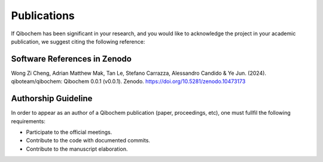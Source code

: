 Publications
============

If Qibochem has been significant in your research, and you would like to acknowledge the project in your academic publication, we suggest citing the following reference:

Software References in Zenodo
-----------------------------

Wong Zi Cheng, Adrian Matthew Mak, Tan Le, Stefano Carrazza, Alessandro Candido & Ye Jun. (2024). qiboteam/qibochem: Qibochem 0.0.1 (v0.0.1). Zenodo. https://doi.org/10.5281/zenodo.10473173

Authorship Guideline
--------------------

In order to appear as an author of a Qibochem publication (paper, proceedings, etc), one must fullfil the following requirements:

* Participate to the official meetings.

* Contribute to the code with documented commits.

* Contribute to the manuscript elaboration.

